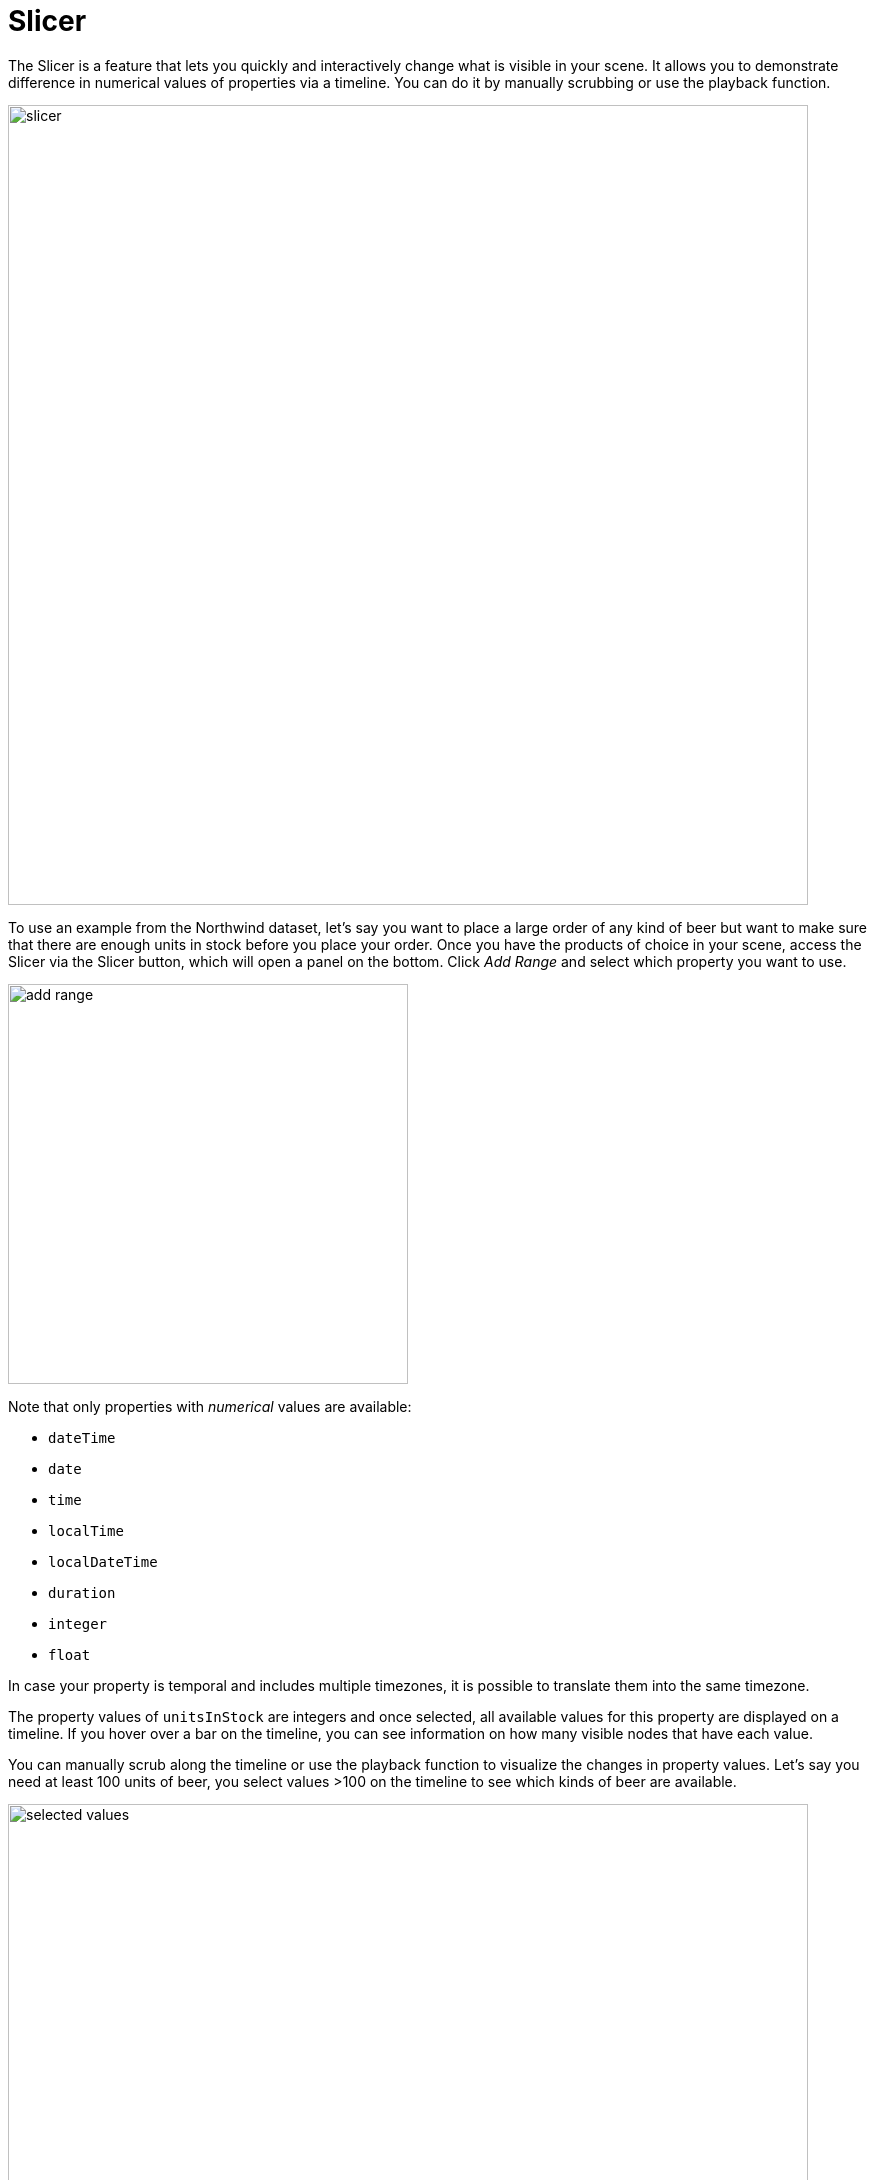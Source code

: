 [[slicer]]
= Slicer
:description: This section introduces the Slicer functionality in Neo4j Bloom.

The Slicer is a feature that lets you quickly and interactively change what is visible in your scene.
It allows you to demonstrate difference in numerical values of properties via a timeline.
You can do it by manually scrubbing or use the playback function.

//replace image when get hands on plugin
[.shadow]
image::slicer.png[width=800]

To use an example from the Northwind dataset, let's say you want to place a large order of any kind of beer but want to make sure that there are enough units in stock before you place your order.
Once you have the products of choice in your scene, access the Slicer via the Slicer button, which will open a panel on the bottom.
Click _Add Range_ and select which property you want to use.

[.shadow]
image::add_range.png[width=400]

Note that only properties with _numerical_ values are available:

* `dateTime`
* `date`
* `time`
* `localTime`
* `localDateTime`
* `duration`
* `integer`
* `float`

In case your property is temporal and includes multiple timezones, it is possible to translate them into the same timezone.

The property values of `unitsInStock` are integers and once selected, all available values for this property are displayed on a timeline.
If you hover over a bar on the timeline, you can see information on how many visible nodes that have each value.

You can manually scrub along the timeline or use the playback function to visualize the changes in property values.
Let's say you need at least 100 units of beer, you select values >100 on the timeline to see which kinds of beer are available.

[.shadow]
image::selected-values.png[width=800]

The playback function lets you visualize your selected ranges in real time.
Start by selecting one or more values by manually expanding or narrowing your selection, then press the play button and watch nodes appear/disappear in the scene based on the value of their `unitsInStock` property.

[.shadow]
image::playback.png[width=400]

You can select between three different modes for playback:

* Slide range to end - This option plays in increments of the size of the range you have selected on the timeline.
* Start of range to end - This option starts with displaying your selected range and successively expands until all values are displayed.
* Within range - This option starts in the beginning of your selection and successively decreases until it reaches the end of your selction.

Sometimes it may desirable to filter out data by one property first and then further refine by another property.
The Slicer lets you add up to five different ranges.

While you are using the Slicer, you can't interact with the scene in any other way than selecting/deselecting nodes or relationsips.
To be able to interact again, you need to close the Slicer and this can be done in two ways, by the _Keep Scene and Close_ button or the *X* next to the button.
The difference between the two is that the button keeps the scene as-is while the *X* restores the scene to what it was before you opened the Slicer.
